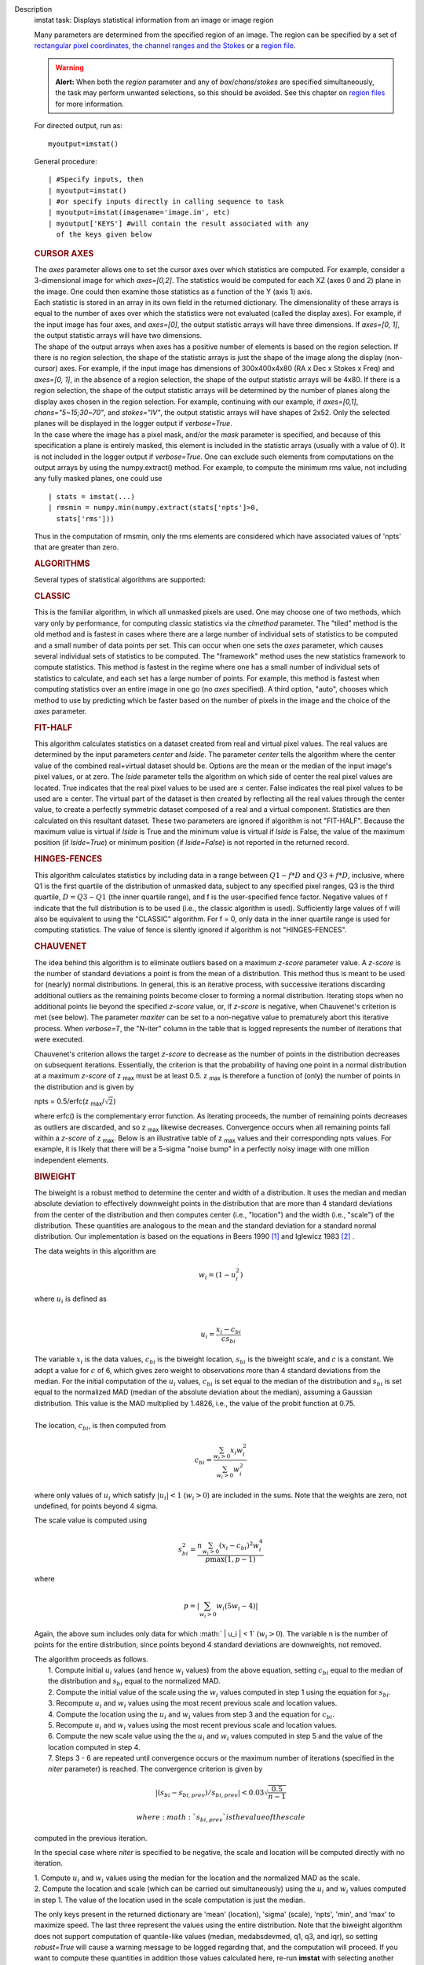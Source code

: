

.. _Description:

Description
   imstat task: Displays statistical information from an image or image
   region
   
   Many parameters are determined from the specified region of an
   image. The region can be specified by a set of `rectangular pixel
   coordinates, the channel ranges and the
   Stokes <https://casa.nrao.edu/casadocs-devel/stable/imaging/image-analysis/image-selection-parameters>`__ or
   a `region
   file <https://casa.nrao.edu/casadocs-devel/stable/imaging/image-analysis/region-files>`__.
   
   .. warning:: **Alert:** When both the *region* parameter and any of
      *box*/*chans*/*stokes* are specified simultaneously, the task
      may perform unwanted selections, so this should be avoided. See
      this chapter on `region
      files <https://casa.nrao.edu/casadocs-devel/stable/imaging/image-analysis/region-files>`__
      for more information.
   
   For directed output, run as:
   
   ::
   
      myoutput=imstat()
   
   General procedure:
   
   ::
   
      | #Specify inputs, then
      | myoutput=imstat()
      | #or specify inputs directly in calling sequence to task
      | myoutput=imstat(imagename='image.im', etc)
      | myoutput['KEYS'] #will contain the result associated with any
        of the keys given below
   
   +-----------------------------------+-----------------------------------+
   | KEYS                              | DESCRIPTION                       |
   +-----------------------------------+-----------------------------------+
   | blc                               | absolute PIXEL coordinate of the  |
   |                                   | bottom left corner of the         |
   |                                   | bounding box surrounding the      |
   |                                   | selected region                   |
   +-----------------------------------+-----------------------------------+
   | blcf                              | Same as blc, but uses WORLD       |
   |                                   | coordinates instead of pixels     |
   +-----------------------------------+-----------------------------------+
   | trc                               | the absolute PIXEL coordinate of  |
   |                                   | the top right corner of the       |
   |                                   | bounding box surrounding the      |
   |                                   | selected region                   |
   +-----------------------------------+-----------------------------------+
   | trcf                              | Same as trc, but uses WORLD       |
   |                                   | coordinates instead of pixels     |
   +-----------------------------------+-----------------------------------+
   | flux                              | the flux or flux density. See     |
   |                                   | below for details.                |
   +-----------------------------------+-----------------------------------+
   | npts                              | the number of unmasked points     |
   |                                   | used                              |
   +-----------------------------------+-----------------------------------+
   | max                               | the maximum pixel value           |
   +-----------------------------------+-----------------------------------+
   | min                               | minimum pixel value               |
   +-----------------------------------+-----------------------------------+
   | maxpos                            | absolute PIXEL coordinate of      |
   |                                   | maximum pixel value               |
   +-----------------------------------+-----------------------------------+
   | maxposf                           | Same as maxpos, but uses WORLD    |
   |                                   | coordinates instead of pixels     |
   +-----------------------------------+-----------------------------------+
   | minpos                            | absolute pixel coordinate of      |
   |                                   | minimum pixel value               |
   +-----------------------------------+-----------------------------------+
   | minposf                           | Same as minpos, but uses WORLD    |
   |                                   | coordinates instead of pixels     |
   +-----------------------------------+-----------------------------------+
   | sum                               | the sum of the pixel              |
   |                                   | values: :math:`\sum I_i`         |
   +-----------------------------------+-----------------------------------+
   | sumsq                             | the sum of the squares of the     |
   |                                   | pixel values: :math:`\sum I_i^2` |
   +-----------------------------------+-----------------------------------+
   | mean                              | the mean of pixel                 |
   |                                   | values                            |
   |                                   | : :math:`\bar{I} = \sum I_i / n` |
   +-----------------------------------+-----------------------------------+
   | sigma                             | the standard deviation about the  |
   |                                   | mean: :math:`\sigma^2            |
   |                                   | = (\sum I_i - \bar{I})^2 / (n-1)` |
   +-----------------------------------+-----------------------------------+
   | rms                               | the root mean                     |
   |                                   | square                            |
   |                                   | : :math:`\sqrt {\sum I_i^2 / n}` |
   +-----------------------------------+-----------------------------------+
   | median                            | the median pixel value            |
   +-----------------------------------+-----------------------------------+
   | medabsdevmed                      | the median of the absolute        |
   |                                   | deviations from the median        |
   +-----------------------------------+-----------------------------------+
   | quartile                          | the inner-quartile range. Find    |
   |                                   | the points which are 25% largest  |
   |                                   | and 75% largest (the median is    |
   |                                   | 50% largest).                     |
   +-----------------------------------+-----------------------------------+
   | q1                                | the first quartile                |
   +-----------------------------------+-----------------------------------+
   | q3                                | the third quartile                |
   +-----------------------------------+-----------------------------------+
   
    
   
   .. rubric:: CURSOR AXES
      
   
   | The *axes* parameter allows one to set the cursor axes over
     which statistics are computed. For example, consider a
     3-dimensional image for which *axes=[0,2]*. The statistics would
     be computed for each XZ (axes 0 and 2) plane in the image. One
     could then examine those statistics as a function of the Y (axis
     1) axis.
   | Each statistic is stored in an array in its own field in the
     returned dictionary. The dimensionality of these arrays is equal
     to the number of axes over which the statistics were not
     evaluated (called the display axes). For example, if the input
     image has four axes, and *axes=[0]*, the output statistic arrays
     will have three dimensions. If *axes=[0, 1]*, the output
     statistic arrays will have two dimensions.
   | The shape of the output arrays when axes has a positive number
     of elements is based on the region selection. If there is no
     region selection, the shape of the statistic arrays is just the
     shape of the image along the display (non-cursor) axes. For
     example, if the input image has dimensions of 300x400x4x80 (RA x
     Dec x Stokes x Freq) and *axes=[0, 1]*, in the absence of a
     region selection, the shape of the output statistic arrays will
     be 4x80. If there is a region selection, the shape of the output
     statistic arrays will be determined by the number of planes
     along the display axes chosen in the region selection. For
     example, continuing with our example, if *axes=[0,1]*,
     *chans="5~15;30~70"*, and *stokes="IV"*, the output statistic
     arrays will have shapes of 2x52. Only the selected planes will
     be displayed in the logger output if *verbose=True*.
   | In the case where the image has a pixel mask, and/or the *mask*
     parameter is specified, and because of this specification a
     plane is entirely masked, this element is included in the
     statistic arrays (usually with a value of 0). It is not included
     in the logger output if *verbose=True*. One can exclude such
     elements from computations on the output arrays by using the
     numpy.extract() method. For example, to compute the minimum rms
     value, not including any fully masked planes, one could use
   
   ::
   
      | stats = imstat(...)
      | rmsmin = numpy.min(numpy.extract(stats['npts']>0,
        stats['rms']))
   
   Thus in the computation of rmsmin, only the rms elements are
   considered which have associated values of 'npts' that are greater
   than zero.
   
    
   
   .. rubric:: ALGORITHMS
      
   
   Several types of statistical algorithms are supported:
   
   .. rubric:: CLASSIC
      
   
   This is the familiar algorithm, in which all unmasked pixels are
   used. One may choose one of two methods, which vary only by
   performance, for computing classic statistics via the *clmethod*
   parameter. The "tiled" method is the old method and is fastest in
   cases where there are a large number of individual sets of
   statistics to be computed and a small number of data points per
   set. This can occur when one sets the *axes* parameter, which
   causes several individual sets of statistics to be computed. The
   "framework" method uses the new statistics framework to compute
   statistics. This method is fastest in the regime where one has a
   small number of individual sets of statistics to calculate, and
   each set has a large number of points. For example, this method is
   fastest when computing statistics over an entire image in one go
   (no *axes* specified). A third option, "auto", chooses which
   method to use by predicting which be faster based on the number of
   pixels in the image and the choice of the *axes* parameter.
   
   .. rubric:: FIT-HALF
      
   
   This algorithm calculates statistics on a dataset created from
   real and virtual pixel values. The real values are determined by
   the input parameters *center* and *lside*. The parameter *center*
   tells the algorithm where the center value of the combined
   real+virtual dataset should be. Options are the mean or the median
   of the input image's pixel values, or at zero. The *lside*
   parameter tells the algorithm on which side of center the real
   pixel values are located. True indicates that the real pixel
   values to be used are ≤ center. False indicates the real pixel
   values to be used are ≥ center. The virtual part of the dataset is
   then created by reflecting all the real values through the center
   value, to create a perfectly symmetric dataset composed of a real
   and a virtual component. Statistics are then calculated on this
   resultant dataset. These two parameters are ignored if algorithm
   is not "FIT-HALF". Because the maximum value is virtual if *lside*
   is True and the minimum value is virtual if *lside* is False, the
   value of the maximum position (if *lside=True*) or minimum
   position (if *lside=False*) is not reported in the returned
   record.
   
   .. rubric:: HINGES-FENCES
      
   
   This algorithm calculates statistics by including data in a range
   between :math:`Q1 - f*D` and :math:`Q3 + f*D`, inclusive, where Q1
   is the first quartile of the distribution of unmasked data,
   subject to any specified pixel ranges, Q3 is the third quartile,
   :math:`D = Q3 - Q1` (the inner quartile range), and f is the
   user-specified fence factor. Negative values of f indicate that
   the full distribution is to be used (i.e., the classic algorithm
   is used). Sufficiently large values of f will also be equivalent
   to using the "CLASSIC" algorithm. For f = 0, only data in the
   inner quartile range is used for computing statistics. The value
   of fence is silently ignored if algorithm is not "HINGES-FENCES".
   
   .. rubric:: CHAUVENET
      
   
   The idea behind this algorithm is to eliminate outliers based on a
   maximum *z-score* parameter value. A *z-score* is the number of
   standard deviations a point is from the mean of a distribution.
   This method thus is meant to be used for (nearly) normal
   distributions. In general, this is an iterative process, with
   successive iterations discarding additional outliers as the
   remaining points become closer to forming a normal distribution.
   Iterating stops when no additional points lie beyond the specified
   *z-score* value, or, if *z-score* is negative, when Chauvenet's
   criterion is met (see below). The parameter *maxiter* can be set
   to a non-negative value to prematurely abort this iterative
   process. When *verbose=T*, the "N-iter" column in the table that
   is logged represents the number of iterations that were executed.
   
   Chauvenet's criterion allows the target *z-score* to decrease as
   the number of points in the distribution decreases on subsequent
   iterations. Essentially, the criterion is that the probability of
   having one point in a normal distribution at a maximum *z-score*
   of z :sub:`max` must be at least 0.5. z :sub:`max` is therefore
   a function of (only) the number of points in the distribution and
   is given by
   
   npts = 0.5/erfc(z :sub:`max`/:math:`\sqrt{2}`)
   
   where erfc() is the complementary error function. As iterating
   proceeds, the number of remaining points decreases as outliers are
   discarded, and so z :sub:`max` likewise decreases. Convergence
   occurs when all remaining points fall within a *z-score* of
   z :sub:`max`. Below is an illustrative table of z :sub:`max`
   values and their corresponding npts values. For example, it is
   likely that there will be a 5-sigma "noise bump" in a perfectly
   noisy image with one million independent elements.
   
   ====== ===============
   z max **npts**
   1.0    1
   1.5    3
   2.0    10
   2.5    40
   3.0    185
   3.5    1,074
   4.0    7,893
   4.5    73,579
   5.0    872,138
   5.5    13,165,126
   6.0    253,398,672
   6.5    6,225,098,696
   7.0    195,341,107,722
   ====== ===============
   
   .. rubric:: BIWEIGHT
      
   
   The biweight is a robust method to determine the center and width
   of a distribution. It uses the median and median absolute
   deviation to effectively downweight points in the distribution
   that are more than 4 standard deviations from the center of the
   distribution and then computes center (i.e., "location") and the
   width (i.e., "scale") of the distribution. These quantities are
   analogous to the mean and the standard deviation for a standard
   normal distribution. Our implementation is based on the equations
   in Beers 1990  `[1] <#cit1>`__ and Iglewicz 1983 `[2] <#cit2>`__ .
   
   The data weights in this algorithm are
   
   .. math:: w_i = (1 - u_i^2)
   
   | where :math:`u_i` is defined as
   | 
   
     .. math:: u_i = \frac{ x_i - c_{bi} } { c s_{bi} }  
   
        
   
   | The variable :math:`x_i` is the data values, :math:`c_{bi}` is
     the biweight location, :math:`s_{bi}` is the biweight scale, and
     :math:`c` is a constant. We adopt a value for :math:`c` of 6,
     which gives zero weight to observations more than 4 standard
     deviations from the median. For the initial computation of the
     :math:`u_i` values, :math:`c_{bi}` is set equal to the median of
     the distribution and :math:`s_{bi}` is set equal to the
     normalized MAD (median of the absolute deviation about the
     median), assuming a Gaussian distribution. This value is the MAD
     multiplied by 1.4826, i.e., the value of the probit function at
     0.75.
   |      
   | The location, :math:`c_{bi}`, is then computed from
   
   .. math:: c_{bi} = \frac{ \sum_{w_i > 0} x_i  w_i^2 } { \sum_{w_i > 0} w_i^2  }   
   
   where only values of :math:`u_i` which satisfy :math:`|u_i| < 1`
   (:math:`w_i >0`) are included in the sums. Note that the weights
   are zero, not undefined, for points beyond 4 sigma.
   
   The scale value is computed using
   
   .. math:: s_{bi}^2 = \frac{ n \sum_{w_i > 0} (x_i - c_{bi})^2 w_i^4} {p \max(1,p-1)}
   
   where
   
   .. math:: p = | \sum_{w_i > 0} w_i (5w_i - 4) | 
   
   Again, the above sum includes only data for which
   :math:` | u_i |  < 1` (:math:`w_i >0`). The variable n is the
   number of points for the entire distribution, since points beyond
   4 standard deviations are downweights, not removed.
   
   | The algorithm proceeds as follows.
   |     1. Compute initial :math:`u_i` values (and hence :math:`w_i`
     values) from the above equation, setting :math:`c_{bi}` equal to
     the median of the distribution and :math:`s_{bi}` equal to the
     normalized MAD.
   |     2. Compute the initial value of the scale using the
     :math:`w_i` values computed in step 1 using the equation for
     :math:`s_{bi}`.
   |     3. Recompute :math:`u_i` and :math:`w_i` values using the
     most recent previous scale and location values.
   |     4. Compute the location using the :math:`u_i` and
     :math:`w_i` values from step 3 and the equation for
     :math:`c_{bi}`.
   |     5. Recompute :math:`u_i` and :math:`w_i` values using the
     most recent previous scale and location values.
   |     6. Compute the new scale value using the the :math:`u_i` and
     :math:`w_i` values computed in step 5 and the value of the
     location computed in step 4.
   |     7. Steps 3 - 6 are repeated until convergence occurs or the
     maximum number of iterations (specified in the *niter*
     parameter) is reached. The convergence criterion is given by
   
           
   
   .. math:: | (s_{bi} - s_{bi,prev})/s_{bi,prev} | < 0.03  \sqrt{ \frac{0.5}{n - 1}}
   
          where :math:`s_{bi,prev}` is the value of the scale
   computed in the previous iteration.
   
   In the special case where *niter* is specified to be negative, the
   scale and location will be computed directly with no iteration.
   
   |     1. Compute :math:`u_i` and :math:`w_i` values using the
     median for the location and the normalized MAD as the scale.
   |     2. Compute the location and scale (which can be carried out
     simultaneously) using the :math:`u_i` and :math:`w_i` values
     computed in step 1. The value of the location used in the scale
     computation is just the median.
   
   The only keys present in the returned dictionary are 'mean'
   (location), 'sigma' (scale), 'npts', 'min', and 'max' to maximize
   speed. The last three represent the values using the entire
   distribution. Note that the biweight algorithm does not support
   computation of quantile-like values (median, medabsdevmed, q1, q3,
   and iqr), so setting *robust=True* will cause a warning message to
   be logged regarding that, and the computation will proceed. If you
   want to compute these quantities in addition those values
   calculated here, re-run **imstat** with selecting another
   algorithm.
   
    
   
   .. rubric:: NOTES ON FLUX DENSITIES AND FLUXES
      
   
   .. note:: | Explanation of terminology:
      | The terms "intensity" or "brightness" refer to quantities
        with a unit such as Jy/beam or Kelvin (K).
      | The term "flux density" refers to quantities with a unit such
        as Janskys (Jy). This is dimensionally equivalent to
        W/m**2/Hz.
      | The term "flux" refers to a flux density integrated over the
        spectral or velocity axis, such as Jy*km/s or Jy*Hz. These
        are dimensionally equivalent to W/m**2.
   
   Fluxes and flux densities are not computed if any of the following
   conditions is met:
   
   #. The image does not have a direction coordinate
   #. The image does not have a intensity-like brightness unit.
      Examples of such units are Jy/beam (in which case the image
      must also have a beam) and Kelvin (K)
   #. There are no direction axes in the cursor axes that are used
   #. If the (specified region of the) image has a non-degenerate
      spectral axis, and the image has a tabular spectral axis (axis
      with varying increments) `[a] <#fna>`__
   #. Any axis that is not a direction nor a spectral axis that is
      included in the cursor axes is not degenerate within in
      specified region
   
   In cases where none of the above conditions is met, the flux
   density(ies) (intensities integrated over direction planes) will
   be computed if any of the following conditions is met:
   
   #. The image has no spectral coordinate
   #. The cursor axes do not include the spectral axis
   #. The spectral axis in the chosen region is degenerate
   
   In the case where there is a non-degenerate spectral axis that is
   included in the cursor axes, the flux (flux density integrated
   over spectral planes) will be computed. In this case, the spectral
   portion of the flux unit will be the velocity unit of the spectral
   coordinate if it has one (e.g., if the brightness unit is Jy/beam
   and the velocity unit is km/s, the flux will have units of Jy
   km/s). If not, the spectral portion of the flux unit will be the
   frequency unit of the spectral axis (e.g., if the brightness unit
   is K and the frequency unit is Hz, the resulting flux unit will be
   K arcsec :sup:`2` Hz).
   
   In both cases of flux density or flux being computed, the
   resulting numerical value is assigned to the "flux" key in the
   output dictionary.
   
   If the image has units of Jy/beam, the flux density is just the
   mean intensity multiplied by the number of beam areas included in
   the region. The beam area is defined as the volume of the
   elliptical Gaussian defined by the synthesized beam, divided by
   the maximum of that function, which is equivalent to
   
   :math:`\frac {π}{4 ln(2)} * FWHM_{major} * FWHM_{minor}`
   
   where ln() is the natural logarithm and :math:`FWHM_{major}` and
   :math:`FWHM_{minor}` are the major and minor full width at half
   maximum (FWHM) axes of the beam, respectively.
   
    
   
   .. rubric:: Task-specific Parameters Summary
      
   
   .. rubric:: *axes*
      
   
   Cursor axes over which to evaluate statistics.
   
   .. rubric:: *listit*
      
   
   Print stats and bounding box to logger?
   
   .. rubric:: *verbose*
      
   
   Print additional, possibly useful, messages to logger?
   
   .. rubric:: *logfile*
      
   
   Name of file to write fit results.
   
   .. rubric:: *append*
      
   
   If logfile exists, append to it if True or overwrite it if False.
   
   .. rubric:: *algorithm*
      
   
   Algorithm to use. Supported values are "biweight", "chauvenet",
   "classic", "fit-half", and "hinges-fences". Minimum match is
   supported.
   
   .. rubric:: *fence*
      
   
   Fence value for hinges-fences. A negative value means use the
   entire data set (ie default to the "classic" algorithm). Ignored
   if algorithm is not "hinges-fences".
   
   .. rubric:: *center*
      
   
   Center to use for fit-half. Valid choices are "mean", "median",
   and "zero". Ignored if algorithm is not "fit-half".
   
   .. rubric:: *lside*
      
   
   For fit-half, use values <= center for real data if True? If
   False, use values >= center as real data. Ignored if algorithm is
   not "fit-half".
   
   .. rubric:: *zscore*
      
   
   For chauvenet, this is the target maximum number of standard
   deviations data may have to be included. If negative, use 
   Chauvenet's criterion. Ignored if algorithm is not "chauvenet".
   
   .. rubric:: *maxiter*
      
   
   For chauvenet, this is the maximum number of iterations to
   attempt. Iterating will stop when either this limit is reached, or
   the zscore criterion is met. If negative, iterate until the zscore
   criterion is met. Ignored if algorithm is not "chauvenet".
   
   .. rubric:: *clmethod*
      
   
   Method to use for calculating classical statistics. Supported
   methods are "auto", "tiled", and "framework". Ignored if algorithm
   is not "classic".
   
   .. rubric:: *niter*
      
   
   For biweight, this is the maximum number of iterations to attempt.
   Iterating will stop when either this limit is reached, or the
   convergence criterion is met. If negative, do a fast, simple
   computation (see description). Ignored if the algorithm is not
   "biweight".
   
   
   
   =============== =============================
   Footnote Number a
   Footnote Text   May be removed in the future.
   =============== =============================
   
   
      Bibliography
   :sup:`1. Beers, T., Flynn, K., and Gebhardt, K. 1990. AJ, 100,
   1, 32.` `<#ref-cit1>`__
   
   :sup:`2. Iglewicz, Boris. 1983. “Robust Scale Estimators and
   Confidence Intervals for Location” in Understanding Robust and
   Exploratory Data Analysis, eds. Hoaglin, David; Mosteller,
   Frederick; and Tukey, John W., John Wiley and Sons,
   Inc.` `<#ref-cit2>`__
   
   Footnote(s)
   
   :sup:`a. May be removed in the future.` `<#refa>`__
   

.. _Examples:

Examples
   task examples
   
   Select two-box region: box 1 (bottom-left coord is 2,3 and
   top-right coord is 14,15) and box 2 (bottom-left coord is 30,31
   and top-right coord is 42,43)
   
   ::
   
      imstat('myImage', box='2,3,14,15;30,31,42,43')
   
   Select the same two box regions but only channels 4 and 5
   
   ::
   
      imstat('myImage', box='2,3,14,15;30,31,42,43', chan='4~5')
   
   Select all channels greater than 20 as well as channel 0, then the
   mean and standard deviation are printed
   
   ::
   
      | results = imstat('myImage', chans='>20;0')
      | print "Mean is: ", results['mean'], " s.d. ",
        results['sigma']
   
   Find statistical information for the Q stokes value only, then the
   I stokes values only, and printing out the statistical values that
   we are interested in
   
   ::
   
      | s1 = imstat('myimage', stokes='Q')
      | s2 = imstat('myimage', stokes='I')
      | print " \| MIN \| MAX \| MEAN"
      | print " Q \| ",s1['min'][0]," \| ",s1['max'][0]," \| ",," \|
        ",s1['mean'][0]
      | print " I \| ",s2['min'][0]," \| ",s2['max'][0]," \| ",," \|
        ",s2['mean'][0]
   
   Evaluate statistics for each spectral plane in an ra x dec x
   frequency image
   
   ::
   
      myim = "noisy.im"
   
      | # generate an image
      | ia.fromshape(myim, [20,30,40])
      | # give pixels non-zero values
      | ia.addnoise()
      | ia.done()
      | # These are the display axes, the calculation of statistics
        occurs
      | # for each (hyper)plane along axes not listed in the axes
        parameter,
      | # in this case axis 2 (the frequency axis)
      | # display the rms for each frequency plane (your mileage will
        vary with
      | # the values).
      | stats = imstat(imagename=myim, axes=[0,1])
   
    Printing the produced statistics using the desired KEY
   
   ::
   
      | CASA <1>:stats["rms"]
      |   Out[10]:
      | array([ 0.99576014, 1.03813124, 0.97749186, 0.97587883,
        1.04189885,
      |         1.03784776, 1.03371549, 1.03153074, 1.00841606,
        0.947155 ,
      |         0.97335404, 0.94389403, 1.0010221 , 0.97151822,
        1.03942156,
      |         1.01158476, 0.96957082, 1.04212773, 1.00589049,
        0.98696715,
      |         1.00451481, 1.02307892, 1.03102005, 0.97334671,
        0.95209879,
      |         1.02088714, 0.96999902, 0.98661619, 1.01039267,
        0.96842754,
      |         0.99464947, 1.01536798, 1.02466023, 0.96956468,
        0.98090756,
      |         0.9835844 , 0.95698935, 1.05487967, 0.99846411,
        0.99634868])
   

.. _Development:

Development
   task developer
   
   --CASA Developer--
   
   